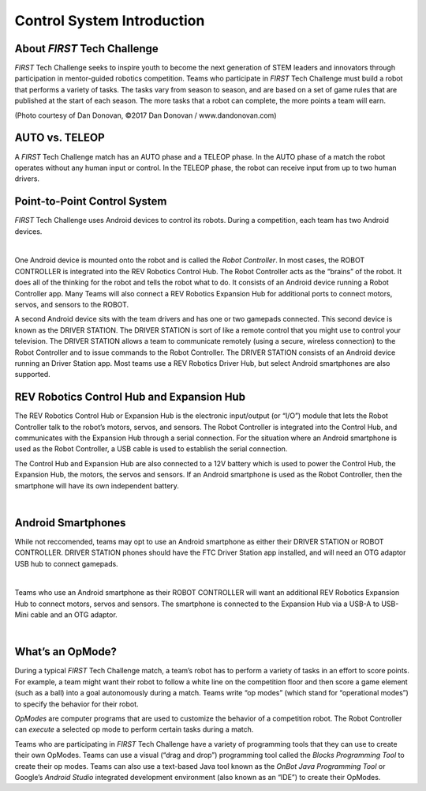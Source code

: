Control System Introduction
===========================

About *FIRST* Tech Challenge
~~~~~~~~~~~~~~~~~~~~~~~~~~~~~~~~

*FIRST* Tech Challenge seeks to inspire youth to become the next
generation of STEM leaders and innovators through participation in
mentor-guided robotics competition. Teams who participate in *FIRST*
Tech Challenge must build a robot that performs a variety of tasks. The
tasks vary from season to season, and are based on a set of game rules
that are published at the start of each season. The more tasks that a
robot can complete, the more points a team will earn.

.. image:: images/HoustonMatchPlay.jpg
   :align: center

.. rst-class:: center

(Photo courtesy of Dan Donovan, ©2017 Dan Donovan / www.dandonovan.com)

AUTO vs. TELEOP
~~~~~~~~~~~~~~~

A *FIRST* Tech Challenge match has an AUTO phase and a
TELEOP phase. In the AUTO phase
of a match the robot operates without any human input or control. In the
TELEOP phase, the robot can receive input from up to two
human drivers.

Point-to-Point Control System
~~~~~~~~~~~~~~~~~~~~~~~~~~~~~

*FIRST* Tech Challenge uses Android devices to control its robots.
During a competition, each team has two Android devices.

.. image:: images/PointToPointControl.jpg
   :align: center

|

One Android device is mounted onto the robot and is called the *Robot
Controller*. In most cases, the ROBOT CONTROLLER is integrated into the
REV Robotics Control Hub. The Robot Controller acts as the “brains” of the
robot. It does all of the thinking for the robot and tells the robot what
to do. It consists of an Android device running a Robot Controller app. Many
Teams will also connect a REV Robotics Expansion Hub for additional ports to
connect motors, servos, and sensors to the ROBOT.

A second Android device sits with the team drivers and has one or two
gamepads connected. This second device is known as the DRIVER STATION.
The DRIVER STATION is sort of like a remote control that you might use
to control your television. The DRIVER STATION allows a team to
communicate remotely (using a secure, wireless connection) to the Robot
Controller and to issue commands to the Robot Controller. The DRIVER STATION
consists of an Android device running an Driver Station app. Most teams use
a REV Robotics Driver Hub, but select Android smartphones are also supported.

REV Robotics Control Hub and Expansion Hub
~~~~~~~~~~~~~~~~~~~~~~~~~~~~~~~~~~~~~~~~~~

The REV Robotics Control Hub or Expansion Hub is the electronic input/output (or “I/O”)
module that lets the Robot Controller talk to the robot’s motors,
servos, and sensors. The Robot Controller is integrated into the Control Hub, and communicates with the
Expansion Hub through a serial connection. For the situation where an
Android smartphone is used as the Robot Controller, a USB cable is used
to establish the serial connection.

The Control Hub and Expansion Hub are also connected to a 12V battery which is used to
power the Control Hub, the Expansion Hub, the motors, the servos and sensors. If an
Android smartphone is used as the Robot Controller, then the smartphone
will have its own independent battery.

.. image:: images/REVControlHubLayout.png
   :align: center

|

Android Smartphones
~~~~~~~~~~~~~~~~~~~

While not reccomended, teams may opt to use an Android smartphone as either their
DRIVER STATION or ROBOT CONTROLLER. DRIVER STATION phones should have the FTC Driver
Station app installed, and will need an OTG adaptor USB hub to connect gamepads.

.. image:: images/ControlHubEquals.jpg
   :align: center

|

Teams who use an Android smartphone as their ROBOT CONTROLLER will want an additional
REV Robotics Expansion Hub to connect motors, servos and sensors. The smartphone is
connected to the Expansion Hub via a USB-A to USB-Mini cable and an OTG adaptor.

.. image:: images/REVExpansionHubLayout.jpg
   :align: center

|

What’s an OpMode?
~~~~~~~~~~~~~~~~~

During a typical *FIRST* Tech Challenge match, a team’s robot has to
perform a variety of tasks in an effort to score points. For example, a
team might want their robot to follow a white line on the competition
floor and then score a game element (such as a ball) into a goal
autonomously during a match. Teams write “op modes” (which stand for
“operational modes”) to specify the behavior for their robot.

*OpModes* are computer programs that are used to customize the behavior
of a competition robot. The Robot Controller can *execute* a selected op
mode to perform certain tasks during a match.

Teams who are participating in *FIRST* Tech Challenge have a variety
of programming tools that they can use to create their own OpModes.
Teams can use a visual (“drag and drop”) programming tool called the
*Blocks Programming Tool* to create their op modes. Teams can also
use a text-based Java tool known as the *OnBot Java Programming
Tool* or Google’s *Android Studio* integrated development environment
(also known as an “IDE”) to create their OpModes.

